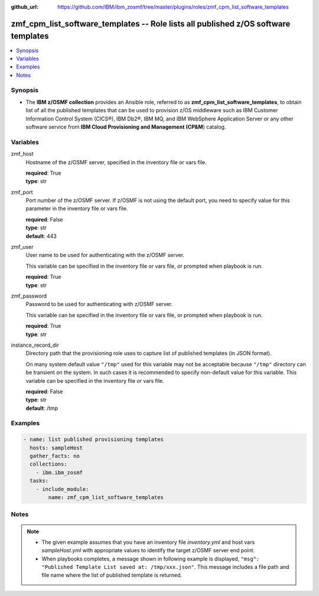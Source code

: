 
:github_url: https://github.com/IBM/ibm_zosmf/tree/master/plugins/roles/zmf_cpm_list_software_templates

.. _zmf_cpm_list_software_templates_module:


zmf_cpm_list_software_templates -- Role lists all published z/OS software templates
===================================================================================


.. contents::
   :local:
   :depth: 1


Synopsis
--------
- The **IBM z/OSMF collection** provides an Ansible role, referred to as **zmf_cpm_list_software_templates**, to obtain list of all the published templates that can be used to provision z/OS middleware such as  IBM Customer Information Control System (CICS®), IBM Db2®, IBM MQ, and IBM WebSphere Application Server or any other software service from **IBM Cloud Provisioning and Management (CP&M**) catalog.







Variables
---------


 

zmf_host
  Hostname of the z/OSMF server, specified in the inventory file or vars file.


  | **required**: True
  | **type**: str


 

zmf_port
  Port number of the z/OSMF server. If z/OSMF is not using the default port, you need to specify value for this parameter in the inventory file or vars file.


  | **required**: False
  | **type**: str
  | **default**: 443


 

zmf_user
  User name to be used for authenticating with the z/OSMF server.

  This variable can be specified in the inventory file or vars file, or prompted when playbook is run.


  | **required**: True
  | **type**: str


 

zmf_password
  Password to be used for authenticating with z/OSMF server.

  This variable can be specified in the inventory file or vars file, or prompted when playbook is run.


  | **required**: True
  | **type**: str


 

instance_record_dir
  Directory path that the provisioning role uses to capture list of published templates (in JSON format).


  On many system default value ``"/tmp"`` used for this variable may not be acceptable because ``"/tmp"`` directory can be transient on the system. In such cases it is recommended to specify non-default value for this variable. This variable can be specified in the inventory file or vars file.


  | **required**: False
  | **type**: str
  | **default**: /tmp




Examples
--------

.. code-block:: yaml+jinja

   
   - name: list published provisioning templates
     hosts: sampleHost
     gather_facts: no
     collections: 
       - ibm.ibm_zosmf
     tasks: 
       - include_module:
           name: zmf_cpm_list_software_templates
         



Notes
-----

.. note::
   - The given example assumes that you have an inventory file *inventory.yml* and host vars *sampleHost.yml* with appropriate values to identify the target z/OSMF server end point.


   - When playbooks completes, a message shown in following example is displayed, ``"msg": "Published Template List saved at: /tmp/xxx.json"``. This message includes a file path and file name where the list of published template is returned.








